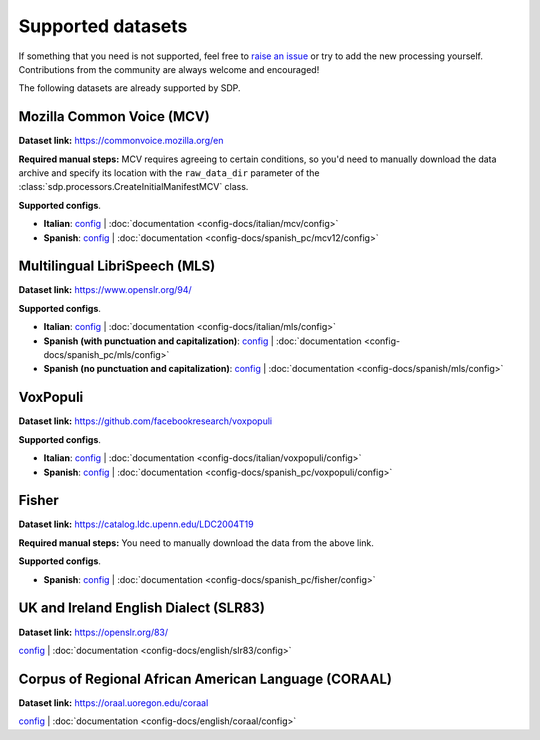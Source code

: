 .. Make sure to run docs/gen_docs.py before running any of the sphinx commands
.. to make sure the config-docs are available in the .rst format!

.. TODO: currently the per-config documentation is not in any toctree.
..       Do we want to fix that?

Supported datasets
------------------

If something that you need is not supported, feel free to
`raise an issue <https://github.com/NVIDIA/NeMo-speech-data-processor/issues>`_
or try to add the new processing yourself. Contributions from the community are always
welcome and encouraged!

The following datasets are already supported by SDP.

Mozilla Common Voice (MCV)
~~~~~~~~~~~~~~~~~~~~~~~~~~

**Dataset link:** https://commonvoice.mozilla.org/en

**Required manual steps:** MCV requires agreeing to certain conditions, so you'd need to manually
download the data archive and specify its location with the ``raw_data_dir`` parameter of the
:class:`sdp.processors.CreateInitialManifestMCV` class.

**Supported configs**.

* **Italian**:
  `config <https://github.com/NVIDIA/NeMo-speech-data-processor/blob/main/dataset_configs/italian/mcv/config.yaml>`_ |
  :doc:`documentation <config-docs/italian/mcv/config>`
* **Spanish**:
  `config <https://github.com/NVIDIA/NeMo-speech-data-processor/blob/main/dataset_configs/spanish_pc/mcv/config.yaml>`_ |
  :doc:`documentation <config-docs/spanish_pc/mcv12/config>`


Multilingual LibriSpeech (MLS)
~~~~~~~~~~~~~~~~~~~~~~~~~~~~~~

**Dataset link:** https://www.openslr.org/94/

**Supported configs**.

* **Italian**:
  `config <https://github.com/NVIDIA/NeMo-speech-data-processor/blob/main/dataset_configs/italian/mls/config.yaml>`_ |
  :doc:`documentation <config-docs/italian/mls/config>`
* **Spanish (with punctuation and capitalization)**:
  `config <https://github.com/NVIDIA/NeMo-speech-data-processor/blob/main/dataset_configs/spanish_pc/mls/config.yaml>`_ |
  :doc:`documentation <config-docs/spanish_pc/mls/config>`
* **Spanish (no punctuation and capitalization)**:
  `config <https://github.com/NVIDIA/NeMo-speech-data-processor/blob/main/dataset_configs/spanish/mls/config.yaml>`_ |
  :doc:`documentation <config-docs/spanish/mls/config>`

VoxPopuli
~~~~~~~~~

**Dataset link:** https://github.com/facebookresearch/voxpopuli

**Supported configs**.

* **Italian**:
  `config <https://github.com/NVIDIA/NeMo-speech-data-processor/blob/main/dataset_configs/italian/voxpopuli/config.yaml>`_ |
  :doc:`documentation <config-docs/italian/voxpopuli/config>`
* **Spanish**:
  `config <https://github.com/NVIDIA/NeMo-speech-data-processor/blob/main/dataset_configs/spanish_pc/voxpopuli/config.yaml>`_ |
  :doc:`documentation <config-docs/spanish_pc/voxpopuli/config>`

Fisher
~~~~~~

**Dataset link:** https://catalog.ldc.upenn.edu/LDC2004T19

**Required manual steps:** You need to manually download the data from the above link.

**Supported configs**.

* **Spanish**:
  `config <https://github.com/NVIDIA/NeMo-speech-data-processor/blob/main/dataset_configs/spanish_pc/fisher/config.yaml>`_ |
  :doc:`documentation <config-docs/spanish_pc/fisher/config>`


UK and Ireland English Dialect (SLR83)
~~~~~~~~~~~~~~~~~~~~~~~~~~~~~~~~~~~~~~

**Dataset link:** https://openslr.org/83/

`config <https://github.com/NVIDIA/NeMo-speech-data-processor/blob/main/dataset_configs/english/slr83/config.yaml>`_ |
:doc:`documentation <config-docs/english/slr83/config>`


Corpus of Regional African American Language (CORAAL)
~~~~~~~~~~~~~~~~~~~~~~~~~~~~~~~~~~~~~~~~~~~~~~~~~~~~~

**Dataset link:** https://oraal.uoregon.edu/coraal

`config <https://github.com/NVIDIA/NeMo-speech-data-processor/blob/main/dataset_configs/english/coraal/config.yaml>`_ |
:doc:`documentation <config-docs/english/coraal/config>`
